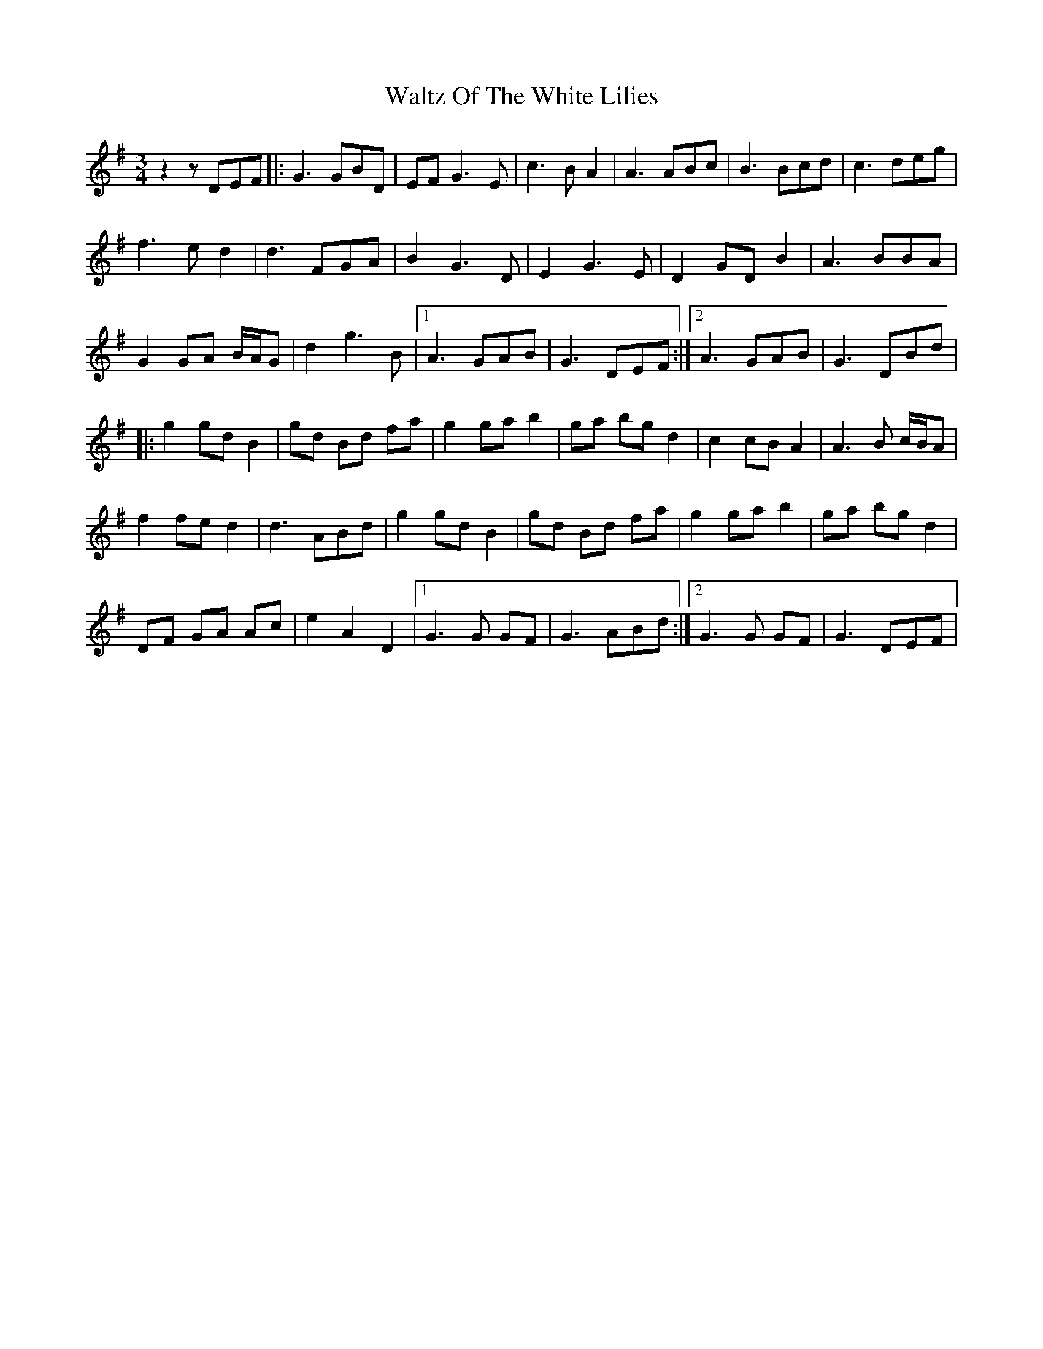 X: 42075
T: Waltz Of The White Lilies
R: waltz
M: 3/4
K: Gmajor
z2 z DEF|:G3 GBD|EF G3 E|c3 B A2|A3 ABc|B3 Bcd|c3 deg|
f3 e d2|d3 FGA|B2 G3 D|E2 G3 E|D2 GDB2|A3 BBA|
G2 GA B/A/G|d2 g3 B|1 A3 GAB|G3 DEF:|2 A3 GAB|G3 DBd|
|:g2 gdB2|gd Bd fa|g2 gab2|ga bgd2|c2 cBA2|A3 B c/B/A|
f2fed2|d3ABd|g2gdB2|gd Bd fa|g2gab2|ga bgd2|
DF GA Ac|e2A2D2|1 G3G GF|G3ABd:|2 G3G GF|G3 DEF|

